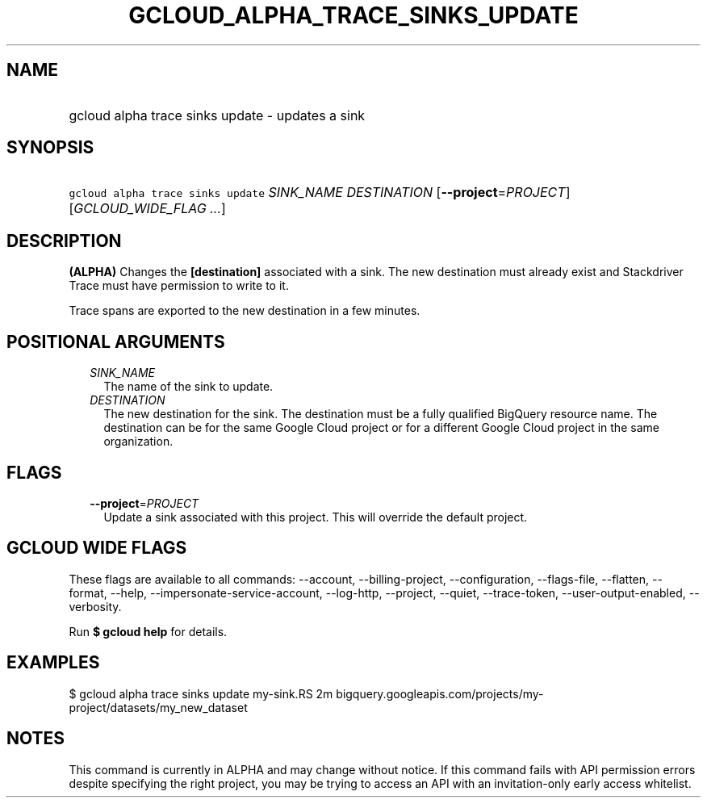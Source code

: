 
.TH "GCLOUD_ALPHA_TRACE_SINKS_UPDATE" 1



.SH "NAME"
.HP
gcloud alpha trace sinks update \- updates a sink



.SH "SYNOPSIS"
.HP
\f5gcloud alpha trace sinks update\fR \fISINK_NAME\fR \fIDESTINATION\fR [\fB\-\-project\fR=\fIPROJECT\fR] [\fIGCLOUD_WIDE_FLAG\ ...\fR]



.SH "DESCRIPTION"

\fB(ALPHA)\fR Changes the \fB[destination]\fR associated with a sink. The new
destination must already exist and Stackdriver Trace must have permission to
write to it.

Trace spans are exported to the new destination in a few minutes.



.SH "POSITIONAL ARGUMENTS"

.RS 2m
.TP 2m
\fISINK_NAME\fR
The name of the sink to update.

.TP 2m
\fIDESTINATION\fR
The new destination for the sink. The destination must be a fully qualified
BigQuery resource name. The destination can be for the same Google Cloud project
or for a different Google Cloud project in the same organization.


.RE
.sp

.SH "FLAGS"

.RS 2m
.TP 2m
\fB\-\-project\fR=\fIPROJECT\fR
Update a sink associated with this project. This will override the default
project.


.RE
.sp

.SH "GCLOUD WIDE FLAGS"

These flags are available to all commands: \-\-account, \-\-billing\-project,
\-\-configuration, \-\-flags\-file, \-\-flatten, \-\-format, \-\-help,
\-\-impersonate\-service\-account, \-\-log\-http, \-\-project, \-\-quiet,
\-\-trace\-token, \-\-user\-output\-enabled, \-\-verbosity.

Run \fB$ gcloud help\fR for details.



.SH "EXAMPLES"

$ gcloud alpha trace sinks update my\-sink.RS 2m
bigquery.googleapis.com/projects/my\-project/datasets/my_new_dataset

.RE



.SH "NOTES"

This command is currently in ALPHA and may change without notice. If this
command fails with API permission errors despite specifying the right project,
you may be trying to access an API with an invitation\-only early access
whitelist.

